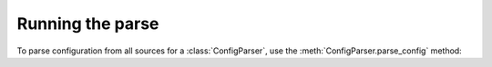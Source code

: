 .. py:currentmodule:: multiconfparse

Running the parse
=================

To parse configuration from all sources for a :class:`ConfigParser`, use the
:meth:`ConfigParser.parse_config` method:

.. automethod:: ConfigParser.parse_config
   :noindex:

